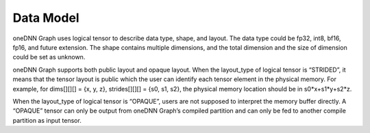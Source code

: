 ==========
Data Model
==========

oneDNN Graph uses logical tensor to describe data type, shape, and layout. The
data type could be fp32, int8, bf16, fp16, and future extension. The shape
contains multiple dimensions, and the total dimension and the size of dimension
could be set as unknown.

oneDNN Graph supports both public layout and opaque layout. When the layout_type
of logical tensor is “STRIDED”, it means that the tensor layout is public which
the user can identify each tensor element in the physical memory. For example,
for dims[][][] = {x, y, z}, strides[][][] = {s0, s1, s2}, the physical memory
location should be in s0*x+s1*y+s2*z.

When the layout_type of logical tensor is “OPAQUE”, users are not supposed to
interpret the memory buffer directly. A “OPAQUE” tensor can only be output from
oneDNN Graph’s compiled partition and can only be fed to another compile
partition as input tensor.
